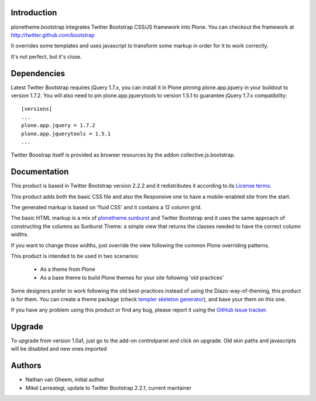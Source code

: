 Introduction
============

plonetheme.bootstrap integrates Twitter Bootstrap CSS/JS framework
into Plone. You can checkout the framework at http://twitter.github.com/bootstrap

It overrides some templates and uses javascript to transform
some markup in order for it to work correctly.

It's not perfect, but it's close.

Dependencies
==============

Latest Twitter Bootstrap requires jQuery 1.7.x, you can install
it in Plone pinning plone.app.jquery in your buildout to version 1.7.2.
You will also need to pin plone.app.jquerytools to version
1.5.1 to guarantee jQuery 1.7.x compatibility::

 [versions]
 ...
 plone.app.jquery = 1.7.2
 plone.app.jquerytools = 1.5.1
 ...

Twitter Boostrap itself is provided as browser resources by the addon
collective.js.bootstrap.

Documentation
===============

This product is based in Twitter Bootstrap version 2.2.2 and it redistributes it
according to its `License terms`_.

This product adds both the basic CSS file and also the Responsive one to have
a mobile-enabled site from the start.

The generated markup is based on 'fluid CSS' and it contains a 12 column grid.

The basic HTML markup is a mix of `plonetheme.sunburst`_ and Twitter Bootstrap
and it uses the same approach of constructing the columns as Sunburst Theme:
a simple view that returns the classes needed to have the correct column widths.

If you want to change those widths, just override the view following the common
Plone overriding patterns.

This product is intended to be used in two scenarios:

 - As a theme from Plone
 - As a base theme to build Plone themes for your site following 'old practices'

Some designers prefer to work following the old best-practices instead of using
the Diazo-way-of-theming, this product is for them. You can create a theme package
(check `templer skeleton generator`_), and base your them on this one.

If you have any problem using this product or find any bug, please report it
using the `GitHub issue tracker`_.

Upgrade
=========

To upgrade from version 1.0a1, just go to the add-on controlpanel and click
on upgrade. Old skin paths and javascripts will be disabled and new ones imported



Authors
=========

- Nathan van Gheem, initial author
- Mikel Larreategi, update to Twitter Bootstrap 2.2.1, current mantainer


.. _`License terms`: https://github.com/twitter/bootstrap/blob/master/LICENSE
.. _`plonetheme.sunburst`: http://pypi.python.org/pypi/plonetheme.sunburst
.. _`templer skeleton generator`: http://templer-manual.readthedocs.org/en/latest/
.. _`GitHub issue tracker`: https://github.com/collective/plonetheme.bootstrap/issues


